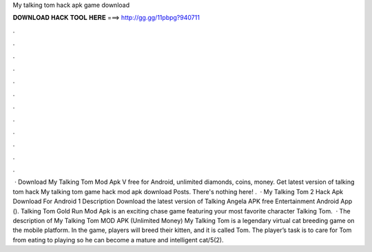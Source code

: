 My talking tom hack apk game download

𝐃𝐎𝐖𝐍𝐋𝐎𝐀𝐃 𝐇𝐀𝐂𝐊 𝐓𝐎𝐎𝐋 𝐇𝐄𝐑𝐄 ===> http://gg.gg/11pbpg?940711

.

.

.

.

.

.

.

.

.

.

.

.

 · Download My Talking Tom Mod Apk V free for Android, unlimited diamonds, coins, money. Get latest version of talking tom hack My talking tom game hack mod apk download Posts. There's nothing here! .  · My Talking Tom 2 Hack Apk Download For Android 1 Description Download the latest version of Talking Angela APK free Entertainment Android App (). Talking Tom Gold Run Mod Apk is an exciting chase game featuring your most favorite character Talking Tom.  · The description of My Talking Tom MOD APK (Unlimited Money) My Talking Tom is a legendary virtual cat breeding game on the mobile platform. In the game, players will breed their kitten, and it is called Tom. The player’s task is to care for Tom from eating to playing so he can become a mature and intelligent cat/5(2).